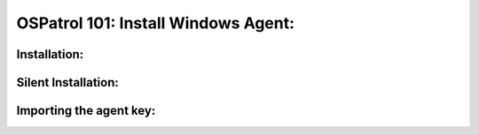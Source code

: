 .. _ospatrol_101_install_agent_windows:



OSPatrol 101: Install Windows Agent:
---------------------------------



Installation:
^^^^^^^^^^^^^


Silent Installation:
^^^^^^^^^^^^^^^^^^^^


Importing the agent key:
^^^^^^^^^^^^^^^^^^^^^^^^



